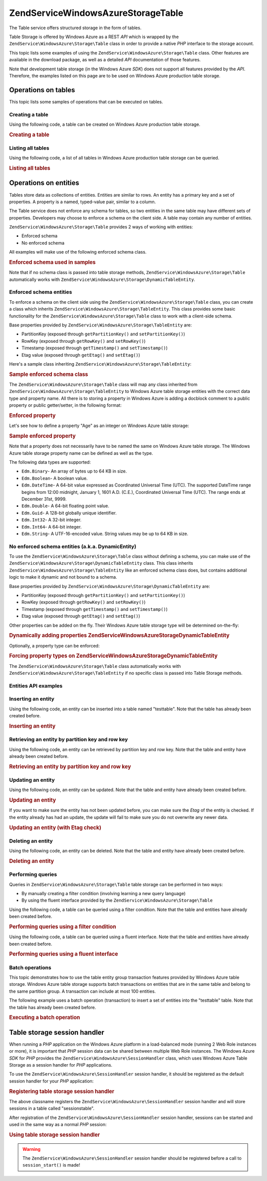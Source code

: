 .. _zendservice.windowsazure.storage.table:

ZendService\WindowsAzure\Storage\Table
=======================================

The Table service offers structured storage in the form of tables.

Table Storage is offered by Windows Azure as a REST *API* which is wrapped by the
``ZendService\WindowsAzure\Storage\Table`` class in order to provide a native *PHP* interface to the storage
account.

This topic lists some examples of using the ``ZendService\WindowsAzure\Storage\Table`` class. Other features are
available in the download package, as well as a detailed *API* documentation of those features.

Note that development table storage (in the Windows Azure *SDK*) does not support all features provided by the
*API*. Therefore, the examples listed on this page are to be used on Windows Azure production table storage.

.. _zendservice.windowsazure.storage.table.api:

Operations on tables
--------------------

This topic lists some samples of operations that can be executed on tables.

.. _zendservice.windowsazure.storage.table.api.create:

Creating a table
^^^^^^^^^^^^^^^^

Using the following code, a table can be created on Windows Azure production table storage.

.. _zendservice.windowsazure.storage.table.api.create.example:

.. rubric:: Creating a table

.. code-block:: php
   :linenos:

   $storageClient = new ZendService\WindowsAzure\Storage\Table(
       'table.core.windows.net', 'myaccount', 'myauthkey'
   );
   $result = $storageClient->createTable('testtable');

   echo 'New table name is: ' . $result->Name;

.. _zendservice.windowsazure.storage.table.api.list:

Listing all tables
^^^^^^^^^^^^^^^^^^

Using the following code, a list of all tables in Windows Azure production table storage can be queried.

.. _zendservice.windowsazure.storage.table.api.list.example:

.. rubric:: Listing all tables

.. code-block:: php
   :linenos:

   $storageClient = new ZendService\WindowsAzure\Storage\Table(
       'table.core.windows.net', 'myaccount', 'myauthkey'
   );
   $result = $storageClient->listTables();
   foreach ($result as $table) {
       echo 'Table name is: ' . $table->Name . "\r\n";
   }

.. _zendservice.windowsazure.storage.table.entities:

Operations on entities
----------------------

Tables store data as collections of entities. Entities are similar to rows. An entity has a primary key and a set
of properties. A property is a named, typed-value pair, similar to a column.

The Table service does not enforce any schema for tables, so two entities in the same table may have different sets
of properties. Developers may choose to enforce a schema on the client side. A table may contain any number of
entities.

``ZendService\WindowsAzure\Storage\Table`` provides 2 ways of working with entities:

- Enforced schema

- No enforced schema

All examples will make use of the following enforced schema class.

.. _zendservice.windowsazure.storage.table.entities.schema:

.. rubric:: Enforced schema used in samples

.. code-block:: php
   :linenos:

   class SampleEntity extends ZendService\WindowsAzure\Storage\TableEntity
   {
       /**
       * @azure Name
       */
       public $Name;

       /**
       * @azure Age Edm.Int64
       */
       public $Age;

       /**
       * @azure Visible Edm.Boolean
       */
       public $Visible = false;
   }

Note that if no schema class is passed into table storage methods, ``ZendService\WindowsAzure\Storage\Table``
automatically works with ``ZendService\WindowsAzure\Storage\DynamicTableEntity``.

.. _zendservice.windowsazure.storage.table.entities.enforced:

Enforced schema entities
^^^^^^^^^^^^^^^^^^^^^^^^

To enforce a schema on the client side using the ``ZendService\WindowsAzure\Storage\Table`` class, you can create
a class which inherits ``ZendService\WindowsAzure\Storage\TableEntity``. This class provides some basic
functionality for the ``ZendService\WindowsAzure\Storage\Table`` class to work with a client-side schema.

Base properties provided by ``ZendService\WindowsAzure\Storage\TableEntity`` are:

- PartitionKey (exposed through ``getPartitionKey()`` and ``setPartitionKey()``)

- RowKey (exposed through ``getRowKey()`` and ``setRowKey()``)

- Timestamp (exposed through ``getTimestamp()`` and ``setTimestamp()``)

- Etag value (exposed through ``getEtag()`` and ``setEtag()``)

Here's a sample class inheriting ``ZendService\WindowsAzure\Storage\TableEntity``:

.. _zendservice.windowsazure.storage.table.entities.enforced.schema:

.. rubric:: Sample enforced schema class

.. code-block:: php
   :linenos:

   class SampleEntity extends ZendService\WindowsAzure\Storage\TableEntity
   {
       /**
        * @azure Name
        */
       public $Name;

       /**
        * @azure Age Edm.Int64
        */
       public $Age;

       /**
        * @azure Visible Edm.Boolean
        */
       public $Visible = false;
   }

The ``ZendService\WindowsAzure\Storage\Table`` class will map any class inherited from
``ZendService\WindowsAzure\Storage\TableEntity`` to Windows Azure table storage entities with the correct data
type and property name. All there is to storing a property in Windows Azure is adding a docblock comment to a
public property or public getter/setter, in the following format:

.. _zendservice.windowsazure.storage.table.entities.enforced.schema-property:

.. rubric:: Enforced property

.. code-block:: php
   :linenos:

   /**
    * @azure <property name in Windows Azure> <optional property type>
    */
   public $<property name in PHP>;

Let's see how to define a property "Age" as an integer on Windows Azure table storage:

.. _zendservice.windowsazure.storage.table.entities.enforced.schema-property-sample:

.. rubric:: Sample enforced property

.. code-block:: php
   :linenos:

   /**
    * @azure Age Edm.Int64
    */
   public $Age;

Note that a property does not necessarily have to be named the same on Windows Azure table storage. The Windows
Azure table storage property name can be defined as well as the type.

The following data types are supported:

- ``Edm.Binary``- An array of bytes up to 64 KB in size.

- ``Edm.Boolean``- A boolean value.

- ``Edm.DateTime``- A 64-bit value expressed as Coordinated Universal Time (UTC). The supported DateTime range
  begins from 12:00 midnight, January 1, 1601 A.D. (C.E.), Coordinated Universal Time (UTC). The range ends at
  December 31st, 9999.

- ``Edm.Double``- A 64-bit floating point value.

- ``Edm.Guid``- A 128-bit globally unique identifier.

- ``Edm.Int32``- A 32-bit integer.

- ``Edm.Int64``- A 64-bit integer.

- ``Edm.String``- A UTF-16-encoded value. String values may be up to 64 KB in size.

.. _zendservice.windowsazure.storage.table.entities.dynamic:

No enforced schema entities (a.k.a. DynamicEntity)
^^^^^^^^^^^^^^^^^^^^^^^^^^^^^^^^^^^^^^^^^^^^^^^^^^

To use the ``ZendService\WindowsAzure\Storage\Table`` class without defining a schema, you can make use of the
``ZendService\WindowsAzure\Storage\DynamicTableEntity`` class. This class inherits
``ZendService\WindowsAzure\Storage\TableEntity`` like an enforced schema class does, but contains additional logic
to make it dynamic and not bound to a schema.

Base properties provided by ``ZendService\WindowsAzure\Storage\DynamicTableEntity`` are:

- PartitionKey (exposed through ``getPartitionKey()`` and ``setPartitionKey()``)

- RowKey (exposed through ``getRowKey()`` and ``setRowKey()``)

- Timestamp (exposed through ``getTimestamp()`` and ``setTimestamp()``)

- Etag value (exposed through ``getEtag()`` and ``setEtag()``)

Other properties can be added on the fly. Their Windows Azure table storage type will be determined on-the-fly:

.. _zendservice.windowsazure.storage.table.entities.dynamic.schema:

.. rubric:: Dynamically adding properties ZendService\WindowsAzure\Storage\DynamicTableEntity

.. code-block:: php
   :linenos:

   $target = new ZendService\WindowsAzure\Storage\DynamicTableEntity(
       'partition1', '000001'
   );
   $target->Name = 'Name'; // Will add property "Name" of type "Edm.String"
   $target->Age  = 25;     // Will add property "Age" of type "Edm.Int32"

Optionally, a property type can be enforced:

.. _zendservice.windowsazure.storage.table.entities.dynamic.schema-forcedproperties:

.. rubric:: Forcing property types on ZendService\WindowsAzure\Storage\DynamicTableEntity

.. code-block:: php
   :linenos:

   $target = new ZendService\WindowsAzure\Storage\DynamicTableEntity(
       'partition1', '000001'
   );
   $target->Name = 'Name'; // Will add property "Name" of type "Edm.String"
   $target->Age  = 25;     // Will add property "Age" of type "Edm.Int32"

   // Change type of property "Age" to "Edm.Int32":
   $target->setAzurePropertyType('Age', 'Edm.Int64');

The ``ZendService\WindowsAzure\Storage\Table`` class automatically works with
``ZendService\WindowsAzure\Storage\TableEntity`` if no specific class is passed into Table Storage methods.

.. _zendservice.windowsazure.storage.table.entities.api:

Entities API examples
^^^^^^^^^^^^^^^^^^^^^

.. _zendservice.windowsazure.storage.table.entities.api.insert:

Inserting an entity
^^^^^^^^^^^^^^^^^^^

Using the following code, an entity can be inserted into a table named "testtable". Note that the table has already
been created before.

.. _zendservice.windowsazure.storage.table.api.entities.insert.example:

.. rubric:: Inserting an entity

.. code-block:: php
   :linenos:

   $entity = new SampleEntity ('partition1', 'row1');
   $entity->FullName = "Maarten";
   $entity->Age = 25;
   $entity->Visible = true;

   $storageClient = new ZendService\WindowsAzure\Storage\Table(
       'table.core.windows.net', 'myaccount', 'myauthkey'
   );
   $result = $storageClient->insertEntity('testtable', $entity);

   // Check the timestamp and etag of the newly inserted entity
   echo 'Timestamp: ' . $result->getTimestamp() . "\n";
   echo 'Etag: ' . $result->getEtag() . "\n";

.. _zendservice.windowsazure.storage.table.entities.api.retrieve-by-id:

Retrieving an entity by partition key and row key
^^^^^^^^^^^^^^^^^^^^^^^^^^^^^^^^^^^^^^^^^^^^^^^^^

Using the following code, an entity can be retrieved by partition key and row key. Note that the table and entity
have already been created before.

.. _zendservice.windowsazure.storage.table.entities.api.retrieve-by-id.example:

.. rubric:: Retrieving an entity by partition key and row key

.. code-block:: php
   :linenos:

   $storageClient = new ZendService\WindowsAzure\Storage\Table(
       'table.core.windows.net', 'myaccount', 'myauthkey'
   );
   $entity= $storageClient->retrieveEntityById(
       'testtable', 'partition1', 'row1', 'SampleEntity'
   );

.. _zendservice.windowsazure.storage.table.entities.api.updating:

Updating an entity
^^^^^^^^^^^^^^^^^^

Using the following code, an entity can be updated. Note that the table and entity have already been created
before.

.. _zendservice.windowsazure.storage.table.api.entities.updating.example:

.. rubric:: Updating an entity

.. code-block:: php
   :linenos:

   $storageClient = new ZendService\WindowsAzure\Storage\Table(
       'table.core.windows.net', 'myaccount', 'myauthkey'
   );
   $entity = $storageClient->retrieveEntityById(
       'testtable', 'partition1', 'row1', 'SampleEntity'
   );

   $entity->Name = 'New name';
   $result = $storageClient->updateEntity('testtable', $entity);

If you want to make sure the entity has not been updated before, you can make sure the *Etag* of the entity is
checked. If the entity already has had an update, the update will fail to make sure you do not overwrite any newer
data.

.. _zendservice.windowsazure.storage.table.entities.api.updating.example-etag:

.. rubric:: Updating an entity (with Etag check)

.. code-block:: php
   :linenos:

   $storageClient = new ZendService\WindowsAzure\Storage\Table(
       'table.core.windows.net', 'myaccount', 'myauthkey'
   );
   $entity = $storageClient->retrieveEntityById(
       'testtable', 'partition1', 'row1', 'SampleEntity'
   );

   $entity->Name = 'New name';

   // last parameter instructs the Etag check:
   $result = $storageClient->updateEntity('testtable', $entity, true);

.. _zendservice.windowsazure.storage.table.entities.api.delete:

Deleting an entity
^^^^^^^^^^^^^^^^^^

Using the following code, an entity can be deleted. Note that the table and entity have already been created
before.

.. _zendservice.windowsazure.storage.table.entities.api.delete.example:

.. rubric:: Deleting an entity

.. code-block:: php
   :linenos:

   $storageClient = new ZendService\WindowsAzure\Storage\Table(
       'table.core.windows.net', 'myaccount', 'myauthkey'
   );
   $entity = $storageClient->retrieveEntityById(
       'testtable', 'partition1', 'row1', 'SampleEntity'
   );
   $result = $storageClient->deleteEntity('testtable', $entity);

.. _zendservice.windowsazure.storage.table.entities.querying:

Performing queries
^^^^^^^^^^^^^^^^^^

Queries in ``ZendService\WindowsAzure\Storage\Table`` table storage can be performed in two ways:

- By manually creating a filter condition (involving learning a new query language)

- By using the fluent interface provided by the ``ZendService\WindowsAzure\Storage\Table``

Using the following code, a table can be queried using a filter condition. Note that the table and entities have
already been created before.

.. _zendservice.windowsazure.storage.table.entities.querying.query-filter:

.. rubric:: Performing queries using a filter condition

.. code-block:: php
   :linenos:

   $storageClient = new ZendService\WindowsAzure\Storage\Table(
       'table.core.windows.net', 'myaccount', 'myauthkey'
   );
   $entities = $storageClient->storageClient->retrieveEntities(
       'testtable',
       'Name eq \'Maarten\' and PartitionKey eq \'partition1\'',
       'SampleEntity'
   );

   foreach ($entities as $entity) {
       echo 'Name: ' . $entity->Name . "\n";
   }

Using the following code, a table can be queried using a fluent interface. Note that the table and entities have
already been created before.

.. _zendservice.windowsazure.storage.table.api.entities.query-fluent:

.. rubric:: Performing queries using a fluent interface

.. code-block:: php
   :linenos:

   $storageClient = new ZendService\WindowsAzure\Storage\Table(
       'table.core.windows.net', 'myaccount', 'myauthkey'
   );
   $entities = $storageClient->storageClient->retrieveEntities(
       'testtable',
       $storageClient->select()
                     ->from($tableName)
                     ->where('Name eq ?', 'Maarten')
                     ->andWhere('PartitionKey eq ?', 'partition1'),
       'SampleEntity'
   );

   foreach ($entities as $entity) {
       echo 'Name: ' . $entity->Name . "\n";
   }

.. _zendservice.windowsazure.storage.table.entities.batch:

Batch operations
^^^^^^^^^^^^^^^^

This topic demonstrates how to use the table entity group transaction features provided by Windows Azure table
storage. Windows Azure table storage supports batch transactions on entities that are in the same table and belong
to the same partition group. A transaction can include at most 100 entities.

The following example uses a batch operation (transaction) to insert a set of entities into the "testtable" table.
Note that the table has already been created before.

.. _zendservice.windowsazure.storage.table.api.batch:

.. rubric:: Executing a batch operation

.. code-block:: php
   :linenos:

   $storageClient = new ZendService\WindowsAzure\Storage\Table(
       'table.core.windows.net', 'myaccount', 'myauthkey'
   );

   // Start batch
   $batch = $storageClient->startBatch();

   // Insert entities in batch
   $entities = generateEntities();
   foreach ($entities as $entity) {
       $storageClient->insertEntity($tableName, $entity);
   }

   // Commit
   $batch->commit();

.. _zendservice.windowsazure.storage.table.sessionhandler:

Table storage session handler
-----------------------------

When running a *PHP* application on the Windows Azure platform in a load-balanced mode (running 2 Web Role
instances or more), it is important that *PHP* session data can be shared between multiple Web Role instances. The
Windows Azure *SDK* for *PHP* provides the ``ZendService\WindowsAzure\SessionHandler`` class, which uses Windows
Azure Table Storage as a session handler for *PHP* applications.

To use the ``ZendService\WindowsAzure\SessionHandler`` session handler, it should be registered as the default
session handler for your *PHP* application:

.. _zendservice.windowsazure.storage.table.api.sessionhandler-register:

.. rubric:: Registering table storage session handler

.. code-block:: php
   :linenos:

   $storageClient = new ZendService\WindowsAzure\Storage\Table(
       'table.core.windows.net', 'myaccount', 'myauthkey'
   );

   $sessionHandler = new ZendService\WindowsAzure\SessionHandler(
       $storageClient , 'sessionstable'
   );
   $sessionHandler->register();

The above classname registers the ``ZendService\WindowsAzure\SessionHandler`` session handler and will store
sessions in a table called "sessionstable".

After registration of the ``ZendService\WindowsAzure\SessionHandler`` session handler, sessions can be started and
used in the same way as a normal *PHP* session:

.. _zendservice.windowsazure.storage.table.api.sessionhandler-usage:

.. rubric:: Using table storage session handler

.. code-block:: php
   :linenos:

   $storageClient = new ZendService\WindowsAzure\Storage\Table(
       'table.core.windows.net', 'myaccount', 'myauthkey'
   );

   $sessionHandler = new ZendService\WindowsAzure\SessionHandler(
       $storageClient , 'sessionstable'
   );
   $sessionHandler->register();

   session_start();

   if (!isset($_SESSION['firstVisit'])) {
       $_SESSION['firstVisit'] = time();
   }

   // ...

.. warning::

   The ``ZendService\WindowsAzure\SessionHandler`` session handler should be registered before a call to
   ``session_start()`` is made!



